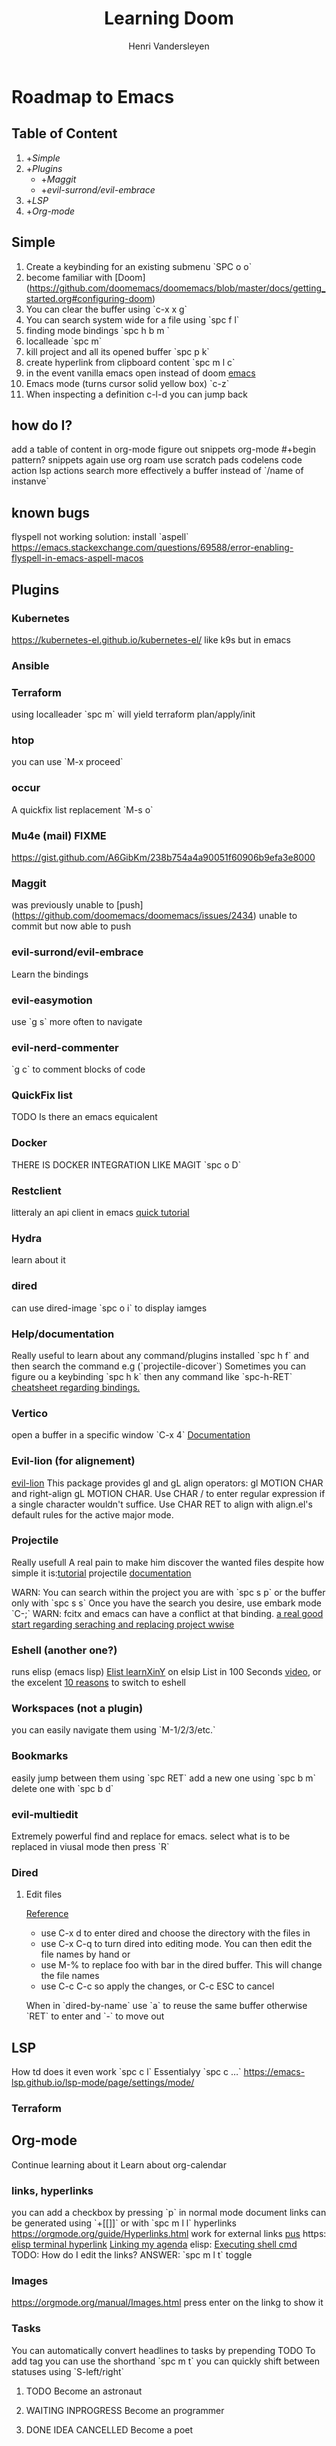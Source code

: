 #+title:     Learning Doom
#+author:    Henri Vandersleyen
#+email:     henri-vandersleyen@protonmail.com

* Roadmap to Emacs

** Table of Content

1. +[[Simple]]
2. +[[Plugins]]
   - +[[Maggit]]
   - +[[evil-surrond/evil-embrace]]
3. +[[LSP]]
4. +[[Org-mode]]

** Simple

1. Create a keybinding for an existing submenu `SPC o o`
2. become familiar with [Doom](https://github.com/doomemacs/doomemacs/blob/master/docs/getting_started.org#configuring-doom)
3. You can clear the buffer using `c-x x g`
4. You can search system wide for a file using `spc f l`
5. finding mode bindings `spc h b m `
6. localleade `spc m`
7. kill project and all its opened buffer `spc p k`
8. create hyperlink from clipboard content `spc m l c`
9. in the event vanilla emacs open instead of doom [[https://github.com/doomemacs/doomemacs/issues/1512][emacs]]
10. Emacs mode (turns cursor solid yellow box) `c-z`
11. When inspecting a definition c-l-d you can jump back
** how do I?
add a table of content in org-mode
figure out snippets
org-mode #+begin pattern?
snippets again
use org roam
use scratch pads
codelens
code action
lsp actions
search more effectively a buffer instead of `/name of instanve`


** known bugs
flyspell not working
solution: install `aspell`
https://emacs.stackexchange.com/questions/69588/error-enabling-flyspell-in-emacs-aspell-macos

** Plugins
*** Kubernetes
https://kubernetes-el.github.io/kubernetes-el/
like k9s but in emacs

*** Ansible

*** Terraform
using localleader `spc m` will yield terraform plan/apply/init

*** htop
you can use `M-x proceed`

*** occur
A quickfix list replacement `M-s o`

*** Mu4e (mail) FIXME
https://gist.github.com/A6GibKm/238b754a4a90051f60906b9efa3e8000

*** Maggit
was previously unable to [push](https://github.com/doomemacs/doomemacs/issues/2434)
unable to commit but now able to push

*** evil-surrond/evil-embrace
Learn the bindings

*** evil-easymotion
use `g s` more often to navigate

*** evil-nerd-commenter
`g c` to comment blocks of code

*** QuickFix list
TODO Is there an emacs equicalent

*** Docker
THERE IS DOCKER INTEGRATION LIKE MAGIT
`spc o D`

*** Restclient
litteraly an api client in emacs
[[https://www.youtube.com/watch?v=fTvQTMOGJaw][quick tutorial]]

*** Hydra
learn about it
*** dired
can use dired-image `spc o i` to display iamges

*** Help/documentation
Really useful to learn about any command/plugins installed `spc h f` and then search the command e.g (`projectile-dicover`)
Sometimes you can figure ou a keybinding `spc h k` then any command like `spc-h-RET`
[[https://naghdbishi.ir/Doom-Emacs-Cheat-Sheet/README.html#org02a1bcf][cheatsheet regarding bindings.]]
*** Vertico
open a buffer in a specific window  `C-x 4`
[[https://github.com/minad/vertico/wiki][Documentation]]


***  Evil-lion (for alignement)
[[https://github.com/edkolev/evil-lion][evil-lion]]
This package provides gl and gL align operators: gl MOTION CHAR and right-align gL MOTION CHAR.
Use CHAR / to enter regular expression if a single character wouldn't suffice.
Use CHAR RET to align with align.el's default rules for the active major mode.

*** Projectile
Really usefull
A real pain to make him discover the wanted files despite how simple it is:[[https://www.youtube.com/watch?v=Rx3wRl5d-J0][tutorial]]
projectile [[https://docs.projectile.mx/projectile/projects.html][documentation]]

WARN: You can search within the project you are with `spc s p` or the buffer only with `spc s s`
Once you have the search you desire, use embark mode `C-;` WARN: fcitx and emacs can have a conflict at that binding.
[[https://hungyi.net/posts/doom-emacs-search-replace-project/][a real good start regarding seraching and replacing project wwise]]

*** Eshell (another one?)
runs elisp (emacs lisp)
[[https://learnxinyminutes.com/docs/elisp/][Elist learnXinY]] on elsip
List in 100 Seconds [[https://www.youtube.com/watch?v=INUHCQST7CU][video]], or the excelent  [[https://www.youtube.com/watch?v=9xLeqwl_7n0][10 reasons]] to switch to eshell

*** Workspaces (not a plugin)
you can easily navigate them using `M-1/2/3/etc.`

*** Bookmarks
easily jump between them using `spc RET`
add a new one using `spc b m`
delete one with `spc b d`

*** evil-multiedit
Extremely powerful find and replace for emacs. select what is to be replaced in viusal mode then press `R`

*** Dired
****   Edit files
[[https://pragmaticemacs.wordpress.com/2015/05/26/dired-rename-multiple-files/][Reference]]
- use C-x d to enter dired and choose the directory with the files in
- use C-x C-q to turn dired into editing mode. You can then edit the file names by hand or
- use M-% to replace foo with bar in the dired buffer. This will change the file names
- use C-c C-c so apply the changes, or C-c ESC to cancel
When in `dired-by-name` use `a` to reuse the same buffer otherwise `RET` to enter and `-` to move out

** LSP

How td does it even work
`spc c l` Essentialyy `spc c ...`
https://emacs-lsp.github.io/lsp-mode/page/settings/mode/
*** Terraform

** Org-mode

Continue learning about it
Learn about org-calendar

*** links, hyperlinks
you can add a checkbox by pressing `p` in normal mode
document links can be generated using `+[[]]` or with `spc m l l`
hyperlinks [[https://orgmode.org/guide/Hyperlinks.html]]
work for external links
[[https://orgmode.org/][pus]] https:
[[elisp:(+ 22 3)][elisp terminal hyperlink]]
[[elisp:org-agenda][Linking my agenda]] elisp:
[[shell: ls ][Executing shell cmd]]
TODO: How do I edit the links? ANSWER: `spc m l t` toggle

*** Images
https://orgmode.org/manual/Images.html
press enter on the linkg to show it

*** Tasks
You can automatically convert headlines to tasks by prepending TODO
To add tag you can use the shorthand `spc m t`
you can quickly shift between statuses using `S-left/right`
**** TODO Become an astronaut
**** WAITING INPROGRESS Become an programmer
**** DONE IDEA CANCELLED Become a poet

*** agenda
You can use org-agenda to view the tasks `spc o a`

*** Notebook like jupyter but better
[[https://www.youtube.com/watch?v=qTncc2lI6OI][tutorial]]
example org file[[file:notebook.org][notebook.org]]

*** unordered list to ordered list and back
you can create an `ul` using - and then changed the top - to 1. and apply the cascading change using `C-c C-c`
the same can be done using `1)` or `+`

*** Using checkbox :test:
same as markdown [ ]
can check using `C-c C-c` or `Enter`
you can nest checkboxes which will give in progress
`[-]` in process
`[X]` completed
you can create counter using [/] and then `C-c C-c` you can also use [%] to show percentage
checkboxes cannot have a tag/priority. They are simple markers
1. [-] Create requirements.yaml [1/2]
   - [X] test
   - [ ] test2
you can see all of the todo using `spc o a t` in org-agenda
SHORTCUT `spc enter`

*** tags :fun:
you can mark a heading using `spc m q` you can add multiple tags to each headings or you can add them manually
you can see all of the tags using `spc o a m` in org-agenda
**** Cascading headlines :organized:
in this example this heading inherits the `fun` tag
*** org-sparse-tree
`spc m s s` then m which reorganize the current buffer wicht only shows the headlines with the selected tags

*** hemphasis + monospace
[[https://orgmode.org/manual/Emphasis-and-Monospace.html][Emphasis and Monospace (The Org Manual)]]
~Code~
=verbatim=
_underline_
/italic/
 ‘*bold*’, ‘/italic/’, ‘_underlined_’, ‘=verbatim=’ and ‘~code~’, and, if you must, ‘+strike-through+’

* Ressources

** Internal

- [[file:Org Mode]]
- [[https://abdelhakbougouffa.pro/posts/config/#language-support--lang][Excellent walkthrought]] config
https://tecosaur.github.io/emacs-config/config.html
https://abdelhakbougouffa.pro/posts/config/#language-support--lang
https://zzamboni.org/post/my-doom-emacs-configuration-with-commentary/

** external

- [[https://orgmode.org/org.html][Org Mode Documentation]]

* Improving my knowledge
**   read the documentation
Start with `spc-h`

* Improving my speed

** Keyboard

Reduce the amount of time I look over my keycoard.
Create and learn a better layer for movement, typing, gaming, etc.
